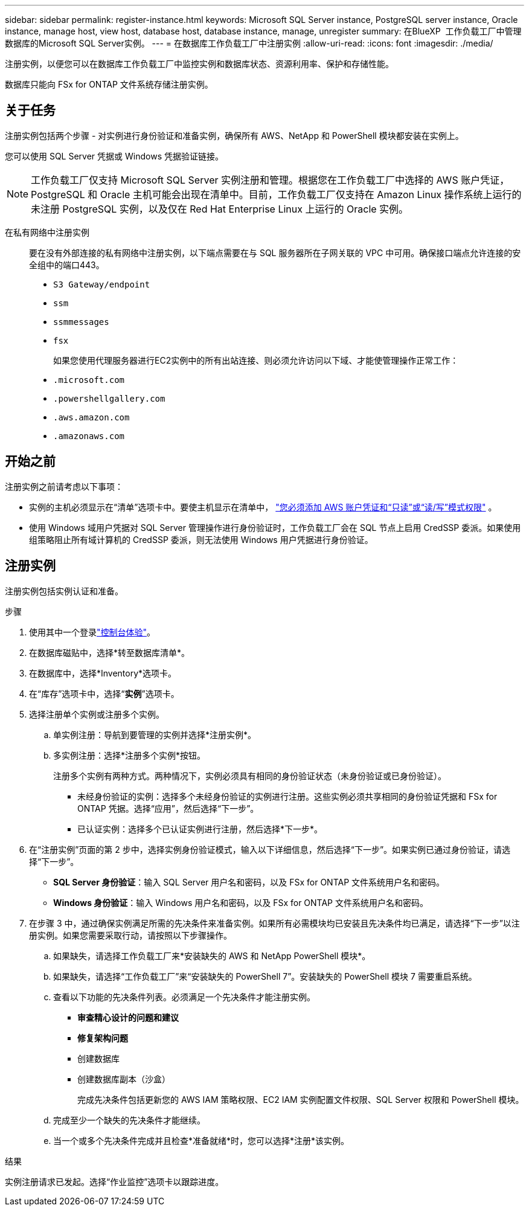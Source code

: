 ---
sidebar: sidebar 
permalink: register-instance.html 
keywords: Microsoft SQL Server instance, PostgreSQL server instance, Oracle instance, manage host, view host, database host, database instance, manage, unregister 
summary: 在BlueXP  工作负载工厂中管理数据库的Microsoft SQL Server实例。 
---
= 在数据库工作负载工厂中注册实例
:allow-uri-read: 
:icons: font
:imagesdir: ./media/


[role="lead"]
注册实例，以便您可以在数据库工作负载工厂中监控实例和数据库状态、资源利用率、保护和存储性能。

数据库只能向 FSx for ONTAP 文件系统存储注册实例。



== 关于任务

注册实例包括两个步骤 - 对实例进行身份验证和准备实例，确保所有 AWS、NetApp 和 PowerShell 模块都安装在实例上。

您可以使用 SQL Server 凭据或 Windows 凭据验证链接。


NOTE: 工作负载工厂仅支持 Microsoft SQL Server 实例注册和管理。根据您在工作负载工厂中选择的 AWS 账户凭证，PostgreSQL 和 Oracle 主机可能会出现在清单中。目前，工作负载工厂仅支持在 Amazon Linux 操作系统上运行的未注册 PostgreSQL 实例，以及仅在 Red Hat Enterprise Linux 上运行的 Oracle 实例。

在私有网络中注册实例:: 要在没有外部连接的私有网络中注册实例，以下端点需要在与 SQL 服务器所在子网关联的 VPC 中可用。确保接口端点允许连接的安全组中的端口443。
+
--
* `S3 Gateway/endpoint`
* `ssm`
* `ssmmessages`
* `fsx`
+
如果您使用代理服务器进行EC2实例中的所有出站连接、则必须允许访问以下域、才能使管理操作正常工作：

* ``.microsoft.com``
* ``.powershellgallery.com``
* ``.aws.amazon.com``
* ``.amazonaws.com``


--




== 开始之前

注册实例之前请考虑以下事项：

* 实例的主机必须显示在“清单”选项卡中。要使主机显示在清单中， link:https://docs.netapp.com/us-en/workload-setup-admin/add-credentials.html["您必须添加 AWS 账户凭证和“只读”或“读/写”模式权限"^] 。
* 使用 Windows 域用户凭据对 SQL Server 管理操作进行身份验证时，工作负载工厂会在 SQL 节点上启用 CredSSP 委派。如果使用组策略阻止所有域计算机的 CredSSP 委派，则无法使用 Windows 用户凭据进行身份验证。




== 注册实例

注册实例包括实例认证和准备。

.步骤
. 使用其中一个登录link:https://docs.netapp.com/us-en/workload-setup-admin/console-experiences.html["控制台体验"^]。
. 在数据库磁贴中，选择*转至数据库清单*。
. 在数据库中，选择*Inventory*选项卡。
. 在“库存”选项卡中，选择“*实例*”选项卡。
. 选择注册单个实例或注册多个实例。
+
.. 单实例注册：导航到要管理的实例并选择*注册实例*。
.. 多实例注册：选择*注册多个实例*按钮。
+
注册多个实例有两种方式。两种情况下，实例必须具有相同的身份验证状态（未身份验证或已身份验证）。

+
*** 未经身份验证的实例：选择多个未经身份验证的实例进行注册。这些实例必须共享相同的身份验证凭据和 FSx for ONTAP 凭据。选择“应用”，然后选择“下一步”。
*** 已认证实例：选择多个已认证实例进行注册，然后选择*下一步*。




. 在“注册实例”页面的第 2 步中，选择实例身份验证模式，输入以下详细信息，然后选择“下一步”。如果实例已通过身份验证，请选择“下一步”。
+
** *SQL Server 身份验证*：输入 SQL Server 用户名和密码，以及 FSx for ONTAP 文件系统用户名和密码。
** *Windows 身份验证*：输入 Windows 用户名和密码，以及 FSx for ONTAP 文件系统用户名和密码。


. 在步骤 3 中，通过确保实例满足所需的先决条件来准备实例。如果所有必需模块均已安装且先决条件均已满足，请选择“下一步”以注册实例。如果您需要采取行动，请按照以下步骤操作。
+
.. 如果缺失，请选择工作负载工厂来*安装缺失的 AWS 和 NetApp PowerShell 模块*。
.. 如果缺失，请选择“工作负载工厂”来“安装缺失的 PowerShell 7”。安装缺失的 PowerShell 模块 7 需要重启系统。
.. 查看以下功能的先决条件列表。必须满足一个先决条件才能注册实例。
+
*** *审查精心设计的问题和建议*
*** *修复架构问题*
*** 创建数据库
*** 创建数据库副本（沙盒）
+
完成先决条件包括更新您的 AWS IAM 策略权限、EC2 IAM 实例配置文件权限、SQL Server 权限和 PowerShell 模块。



.. 完成至少一个缺失的先决条件才能继续。
.. 当一个或多个先决条件完成并且检查*准备就绪*时，您可以选择*注册*该实例。




.结果
实例注册请求已发起。选择“作业监控”选项卡以跟踪进度。
